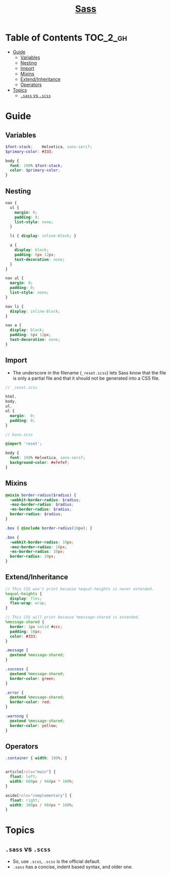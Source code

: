 #+TITLE: [[https://sass-lang.com/guide][Sass]]

* Table of Contents :TOC_2_gh:
- [[#guide][Guide]]
  - [[#variables][Variables]]
  - [[#nesting][Nesting]]
  - [[#import][Import]]
  - [[#mixins][Mixins]]
  - [[#extendinheritance][Extend/Inheritance]]
  - [[#operators][Operators]]
- [[#topics][Topics]]
  - [[#sass-vs-scss][~.sass~ vs ~.scss~]]

* Guide
** Variables
#+BEGIN_SRC scss
  $font-stack:    Helvetica, sans-serif;
  $primary-color: #333;

  body {
    font: 100% $font-stack;
    color: $primary-color;
  }
#+END_SRC

** Nesting
#+BEGIN_SRC scss
  nav {
    ul {
      margin: 0;
      padding: 0;
      list-style: none;
    }

    li { display: inline-block; }

    a {
      display: block;
      padding: 6px 12px;
      text-decoration: none;
    }
  }
#+END_SRC

#+BEGIN_SRC css
  nav ul {
    margin: 0;
    padding: 0;
    list-style: none;
  }

  nav li {
    display: inline-block;
  }

  nav a {
    display: block;
    padding: 6px 12px;
    text-decoration: none;
  }
#+END_SRC

** Import
- The underscore in the filename (~_reset.scss~) lets Sass know that the file is only a partial file and that it should not be generated into a CSS file.

#+BEGIN_SRC scss
  // _reset.scss

  html,
  body,
  ul,
  ol {
    margin:  0;
    padding: 0;
  }
#+END_SRC

#+BEGIN_SRC scss
  // base.scss

  @import 'reset';

  body {
    font: 100% Helvetica, sans-serif;
    background-color: #efefef;
  }
#+END_SRC

** Mixins
#+BEGIN_SRC scss
  @mixin border-radius($radius) {
    -webkit-border-radius: $radius;
    -moz-border-radius: $radius;
    -ms-border-radius: $radius;
    border-radius: $radius;
  }

  .box { @include border-radius(10px); }
#+END_SRC

#+BEGIN_SRC css
  .box {
    -webkit-border-radius: 10px;
    -moz-border-radius: 10px;
    -ms-border-radius: 10px;
    border-radius: 10px;
  }
#+END_SRC

** Extend/Inheritance
#+BEGIN_SRC scss
  // This CSS won't print because %equal-heights is never extended.
  %equal-heights {
    display: flex;
    flex-wrap: wrap;
  }

  // This CSS will print because %message-shared is extended.
  %message-shared {
    border: 1px solid #ccc;
    padding: 10px;
    color: #333;
  }

  .message {
    @extend %message-shared;
  }

  .success {
    @extend %message-shared;
    border-color: green;
  }

  .error {
    @extend %message-shared;
    border-color: red;
  }

  .warning {
    @extend %message-shared;
    border-color: yellow;
  }
#+END_SRC

** Operators
#+BEGIN_SRC scss
  .container { width: 100%; }


  article[role="main"] {
    float: left;
    width: 600px / 960px * 100%;
  }

  aside[role="complementary"] {
    float: right;
    width: 300px / 960px * 100%;
  }
#+END_SRC

* Topics
** ~.sass~ vs ~.scss~
- So, use ~.scss~, ~.scss~ is the official default.
- ~.sass~ has a concise, indent based syntax, and older one.
